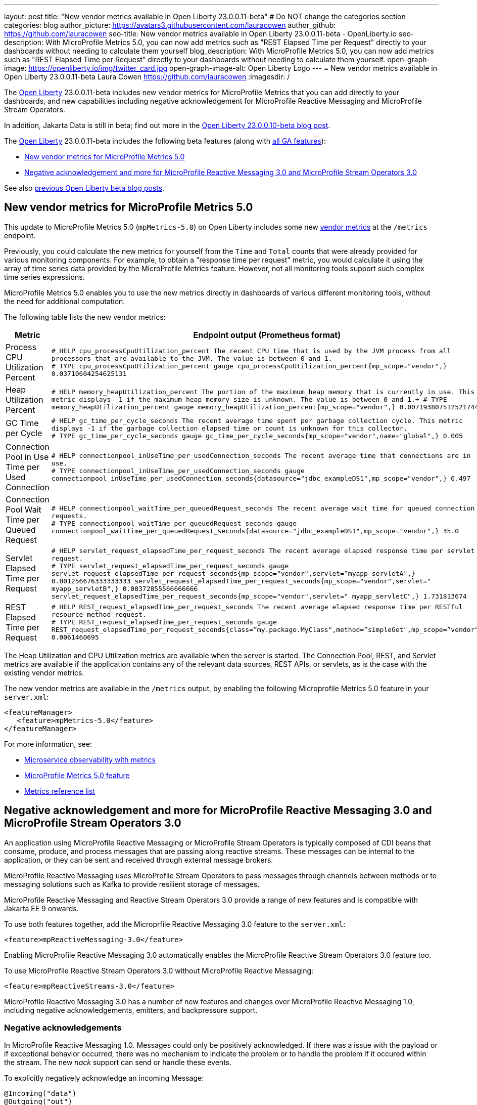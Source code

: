 ---
layout: post
title: "New vendor metrics available in Open Liberty 23.0.0.11-beta"
# Do NOT change the categories section
categories: blog
author_picture: https://avatars3.githubusercontent.com/lauracowen
author_github: https://github.com/lauracowen
seo-title: New vendor metrics available in Open Liberty 23.0.0.11-beta - OpenLiberty.io
seo-description: With MicroProfile Metrics 5.0, you can now add metrics such as "REST Elapsed Time per Request" directly to your dashboards without needing to calculate them yourself
blog_description: With MicroProfile Metrics 5.0, you can now add metrics such as "REST Elapsed Time per Request" directly to your dashboards without needing to calculate them yourself.
open-graph-image: https://openliberty.io/img/twitter_card.jpg
open-graph-image-alt: Open Liberty Logo
---
= New vendor metrics available in Open Liberty 23.0.0.11-beta
Laura Cowen <https://github.com/lauracowen>
:imagesdir: /
//Blank line here is necessary before starting the body of the post.

The link:/[Open Liberty] 23.0.0.11-beta includes new vendor metrics for MicroProfile Metrics that you can add directly to your dashboards, and new capabilities including negative acknowledgement for MicroProfile Reactive Messaging and MicroProfile Stream Operators.

In addition, Jakarta Data is still in beta; find out more in the link:/blog/2023/09/26/23.0.0.10-beta.html#data[Open Liberty 23.0.0.10-beta blog post].

The link:/[Open Liberty] 23.0.0.11-beta includes the following beta features (along with link:/docs/latest/reference/feature/feature-overview.html[all GA features]):

* <<mpmetrics, New vendor metrics for MicroProfile Metrics 5.0>>
* <<mpreact, Negative acknowledgement and more for MicroProfile Reactive Messaging 3.0 and MicroProfile Stream Operators 3.0>>


See also link:/blog/?search=beta&key=tag[previous Open Liberty beta blog posts].

// // // // DO NOT MODIFY THIS COMMENT BLOCK <GHA-BLOG-TOPIC> // // // // 
// Blog issue: https://github.com/OpenLiberty/open-liberty/issues/26406
// Contact/Reviewer: pgunapal
// // // // // // // // 
[#mpmetrics]
== New vendor metrics for MicroProfile Metrics 5.0

This update to MicroProfile Metrics 5.0 (`mpMetrics-5.0`) on Open Liberty includes some new link:/docs/latest/metrics-list.html#_base_and_vendor_metrics[vendor metrics] at the `/metrics` endpoint.  

Previously, you could calculate the new metrics for yourself from the `Time` and `Total` counts that were already provided for various monitoring components. For example, to obtain a "response time per request" metric, you would calculate it using the array of time series data provided by the MicroProfile Metrics feature. However, not all monitoring tools support such complex time series expressions.

MicroProfile Metrics 5.0 enables you to use the new metrics directly in dashboards of various different monitoring tools, without the need for additional computation.

The following table lists the new vendor metrics:

[cols="1,1"]
|===
|Metric | Endpoint output (Prometheus format)

|Process CPU Utilization Percent
|`# HELP cpu_processCpuUtilization_percent The recent CPU time that is used by the JVM process from all processors that are available to the JVM. The value is between 0 and 1. +
# TYPE cpu_processCpuUtilization_percent gauge 
cpu_processCpuUtilization_percent{mp_scope="vendor",} 0.03710604254625131`

|Heap Utilization Percent
|`# HELP memory_heapUtilization_percent The portion of the maximum heap memory that is currently in use. This metric displays -1 if the maximum heap memory size is unknown. The value is between 0 and 1.+
# TYPE memory_heapUtilization_percent gauge 
memory_heapUtilization_percent{mp_scope="vendor",} 0.007193807512521744`

|GC Time per Cycle
|`# HELP gc_time_per_cycle_seconds The recent average time spent per garbage collection cycle. This metric displays -1 if the garbage collection elapsed time or count is unknown for this collector. +
# TYPE gc_time_per_cycle_seconds gauge
gc_time_per_cycle_seconds{mp_scope="vendor",name="global",} 0.005`

|Connection Pool in Use Time per Used Connection
|`# HELP connectionpool_inUseTime_per_usedConnection_seconds The recent average time that connections are in use. +
# TYPE connectionpool_inUseTime_per_usedConnection_seconds gauge connectionpool_inUseTime_per_usedConnection_seconds{datasource="jdbc_exampleDS1",mp_scope="vendor",} 0.497`

|Connection Pool Wait Time per Queued Request
|`# HELP connectionpool_waitTime_per_queuedRequest_seconds The recent average wait time for queued connection requests. +
# TYPE connectionpool_waitTime_per_queuedRequest_seconds gauge connectionpool_waitTime_per_queuedRequest_seconds{datasource="jdbc_exampleDS1",mp_scope="vendor",} 35.0`

|Servlet Elapsed Time per Request
|`# HELP servlet_request_elapsedTime_per_request_seconds The recent average elapsed response time per servlet request. +
# TYPE servlet_request_elapsedTime_per_request_seconds gauge servlet_request_elapsedTime_per_request_seconds{mp_scope="vendor",servlet=”myapp_servletA",} 0.001256676333333333
servlet_request_elapsedTime_per_request_seconds{mp_scope="vendor",servlet=" myapp_servletB",} 0.00372855566666666
servlet_request_elapsedTime_per_request_seconds{mp_scope="vendor",servlet=" myapp_servletC",} 1.731813674`

|REST Elapsed Time per Request
|`# HELP REST_request_elapsedTime_per_request_seconds The recent average elapsed response time per RESTful resource method request. +
# TYPE REST_request_elapsedTime_per_request_seconds gauge REST_request_elapsedTime_per_request_seconds{class=”my.package.MyClass",method=”simpleGet",mp_scope=”vendor"} 0.0061460695`

|===


The Heap Utilization and CPU Utilization metrics are available when the server is started. The Connection Pool, REST, and Servlet metrics are available if the application contains any of the relevant data sources, REST APIs, or servlets, as is the case with the existing vendor metrics.

The new vendor metrics are available in the `/metrics` output, by enabling the following Microprofile Metrics 5.0 feature in your `server.xml`:

[source, xml]
----
<featureManager>
   <feature>mpMetrics-5.0</feature>
</featureManager>   
----

For more information, see:

* link:/docs/latest/introduction-monitoring-metrics.html[Microservice observability with metrics]
* link:/docs/latest/reference/feature/mpMetrics-5.0.html[MicroProfile Metrics 5.0 feature]
* link:/docs/latest/metrics-list.html[Metrics reference list]
    

// DO NOT MODIFY THIS LINE. </GHA-BLOG-TOPIC> 

// // // // DO NOT MODIFY THIS COMMENT BLOCK <GHA-BLOG-TOPIC> // // // // 
// Blog issue: https://github.com/OpenLiberty/open-liberty/issues/26642
// Contact/Reviewer: abutch3r
// // // // // // // // 

[#mpreact]
== Negative acknowledgement and more for MicroProfile Reactive Messaging 3.0 and MicroProfile Stream Operators 3.0

An application using MicroProfile Reactive Messaging or MicroProfile Stream Operators is typically composed of CDI beans that consume, produce, and process messages that are passing along reactive streams. These messages can be internal to the application, or they can be sent and received through external message brokers.

MicroProfile Reactive Messaging uses MicroProfile Stream Operators to pass messages through channels between methods or to messaging solutions such as Kafka to provide resilient storage of messages.

MicroProfile Reactive Messaging and Reactive Stream Operators 3.0 provide a range of new features and is compatible with Jakarta EE 9 onwards.

To use both features together, add the Microprfile Reactive Messaging 3.0 feature to the `server.xml`:

[source,xml]
----
<feature>mpReactiveMessaging-3.0</feature>
----

Enabling MicroProfile Reactive Messaging 3.0 automatically enables the MicroProfile Reactive Stream Operators 3.0 feature too.

To use MicroProfile Reactive Stream Operators 3.0 without MicroProfile Reactive Messaging:

[source,xml]
----
<feature>mpReactiveStreams-3.0</feature>
----

MicroProfile Reactive Messaging 3.0 has a number of new features and changes over MicroProfile Reactive Messaging 1.0, including negative acknowledgements, emitters, and backpressure support.

=== Negative acknowledgements

In MicroProfile Reactive Messaging 1.0. Messages could only be positively acknowledged. If there was a issue with the payload or if exceptional behavior occurred, there was no mechanism to indicate the problem or to handle the problem if it occured within the stream. The new _nack_ support can send or handle these events.

To explicitly negatively acknowledge an incoming Message:

[source,java]
----
@Incoming("data")
@Outgoing("out")
public Message<String> process(Message<String> m) { 
    String s = m.getPayload();
    if (s.equalsIgnoreCase("b")) {
        // we cannot fail, we must nack explicitly.
        m.nack(new IllegalArgumentException("b"));
        return null;
    }
    return m.withPayload(s.toUpperCase());
}
----

The method signature of accepting a Message<T> indicates that the acknowledgement strategy for this method is `MANUAL`. It is the responsibility of your code to `ack()` or `nack()` the message. In the above example, the message can be acknowledged downstream of the out channel.

To throw an exception that causes a negative acknowledgement:

[source,java]
----
@Incoming("data")
@Outgoing("out")
public String process(String s) {  
    if (s.equalsIgnoreCase("b")) {
        throw new IllegalArgumentException("b"); 
    }
    return s.toUpperCase();
}
----

The method signature of accepting a payload indicates that the acknowledgement strategy for this method is `POST_PROCESSING`. The implementation handles `ack()` and `nack()` calls on the message after the method or chain completes. The upstream data receives the negative acknowledgement with the reason of `IllegalArgumentException`.

=== Emitters

One significant limitation of MicroProfile Reactive Messaging 1.0 was how to integrate imperative code such as RESTful resources and beans using Reactive Messaging which would put and take messages on to a channel according to the `Outgoing` or `Incoming` annotations. In version 3.0, emitters provide a bridge across the two models.

To inject emitters using CDI into a RESTful resources to put messages on to a given channel:

[source,java]
----
@Inject
@Channel(CHANNEL_NAME)
Emitter<String> emitter;

@POST
@Path("/payload")
public CompletionStage<Void> emitPayload(String payload){
    CompletionStage<Void> cs = emitter.send(payload);
    return cs;
}

@POST
@Path("/message")
public CompletionStage<Void> emitPayload(String payload){
    CompletableFuture<Void> ackCf = new CompletableFuture<>();
    emitter.send(Message.of(payload,
        () -> {
            ackCf.complete(null);
            return CompletableFuture.completedFuture(null);
        },
        t -> {
            ackCf.completeExceptionally(t);
            return CompletableFuture.completedFuture(null);
        }));
    return ackCf;
}
----

When defining emitters, you define the type of Object that will be sent as either the payload or the contents of the Message.

If an emitter sends a payload, MicroProfile Reactive Messaging automatically handles the invocation of `ack()` and `nack()` on the message. If, however, the emitter sends a message, the sending code must handle the message being either acked or nacked downstream.

=== Backpressure support

Backpressure support allows for the situation in which messages or payloads are emitted faster than the consumption of the messages. Defining a backpressure strategy allows for appl. In the following example, the buffer holds up to 300 messages and throws an exception if it is full when a new message is emitted:

[source,java]
----
@Inject @Channel("myChannel")
@OnOverflow(value=OnOverflow.Strategy.BUFFER, bufferSize=300)
private Emitter<String> emitter;

public void publishMessage() {
  emitter.send("a");
  emitter.send("b");
  emitter.complete();
}
----


The following backpressure strategies can be defined:

* `BUFFER` - Use a buffer, whose size will be determined by the value of bufferSize if set. Otherwise, the size will be the value of the config property mp.messaging.emitter.default-buffer-size if it exists. Otherwise, 128 will be used. If the buffer is full, an exception will be thrown from the send method. This is the default strategy if no other strategy is defined.
* `DROP` - Drops the most recent value if the downstream can’t keep up. It means that new value emitted by the emitter are ignored.
* `FAIL` - Propagates a failure in case the downstream can’t keep up. No more value will be emitted.
* `LATEST`- Keeps only the latest value, dropping any previous value if the downstream can’t keep up.
* `NONE` - Ignores the back pressure signals letting the downstream consumer to implement a strategy.
* `THROW_EXCEPTION` - Throws an exception from the send method if the downstream can’t keep up.
* `UNBOUNDED_BUFFER` - Use an unbounded buffer. The application may run out of memory if values are continually added faster than they are consumed.

For more information, see:

* link:https://download.eclipse.org/microprofile/microprofile-reactive-messaging-3.0/microprofile-reactive-messaging-spec-3.0.html[Reactive Messaging spec]
* link:https://download.eclipse.org/microprofile/microprofile-reactive-streams-operators-3.0/microprofile-reactive-streams-operators-spec-3.0.html[Reactive Stream Operators spec]

// DO NOT MODIFY THIS LINE. </GHA-BLOG-TOPIC> 

[#run]
== Try it now 

To try out these features, update your build tools to pull the Open Liberty All Beta Features package instead of the main release. The beta works with Java SE 21, Java SE 17, Java SE 11, and Java SE 8.

If you're using link:/guides/maven-intro.html[Maven], you can install the All Beta Features package using:

[source,xml]
----
<plugin>
    <groupId>io.openliberty.tools</groupId>
    <artifactId>liberty-maven-plugin</artifactId>
    <version>3.9</version>
    <configuration>
        <runtimeArtifact>
          <groupId>io.openliberty.beta</groupId>
          <artifactId>openliberty-runtime</artifactId>
          <version>23.0.0.11-beta</version>
          <type>zip</type>
        </runtimeArtifact>
    </configuration>
</plugin>
----

You must also add dependencies to your `pom.xml` file for the beta version of the APIs that are associated with the beta features that you want to try.  For example, for Jakarta EE 10 and MicroProfile 6, you would include:

[source,xml]
----
<dependency>
    <groupId>org.eclipse.microprofile</groupId>
    <artifactId>microprofile</artifactId>
    <version>6.0-RC3</version>
    <type>pom</type>
    <scope>provided</scope>
</dependency>
<dependency>
    <groupId>jakarta.platform</groupId>
    <artifactId>jakarta.jakartaee-api</artifactId>
    <version>10.0.0</version>
    <scope>provided</scope>
</dependency>
----

Or for link:/guides/gradle-intro.html[Gradle]:

[source,gradle]
----
buildscript {
    repositories {
        mavenCentral()
    }
    dependencies {
        classpath 'io.openliberty.tools:liberty-gradle-plugin:3.7'
    }
}
apply plugin: 'liberty'
dependencies {
    libertyRuntime group: 'io.openliberty.beta', name: 'openliberty-runtime', version: '[23.0.0.11-beta,)'
}
----

Or if you're using link:/docs/latest/container-images.html[container images]:

[source]
----
FROM icr.io/appcafe/open-liberty:beta
----

Or take a look at our link:/downloads/#runtime_betas[Downloads page].

If you're using link:https://plugins.jetbrains.com/plugin/14856-liberty-tools[IntelliJ IDEA], link:https://marketplace.visualstudio.com/items?itemName=Open-Liberty.liberty-dev-vscode-ext[Visual Studio Code], or link:https://marketplace.eclipse.org/content/liberty-tools[Eclipse IDE], try our open source link:https://openliberty.io/docs/latest/develop-liberty-tools.html[Liberty developer tools] for efficient development, testing, debugging, and application management, all within your IDE. 

For more information on using a beta release, refer to the link:/docs/latest/installing-open-liberty-betas.html[Installing Open Liberty beta releases] documentation.

[#feedback]
== We welcome your feedback

Let us know what you think on link:https://groups.io/g/openliberty[our mailing list]. If you hit a problem, link:https://stackoverflow.com/questions/tagged/open-liberty[post a question on StackOverflow]. If you hit a bug, link:https://github.com/OpenLiberty/open-liberty/issues[please raise an issue].


